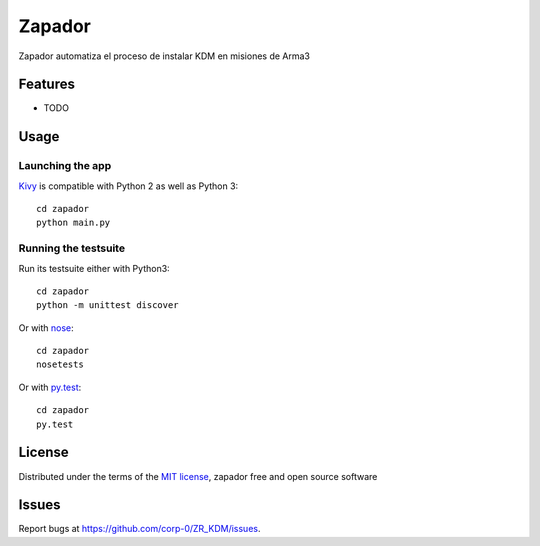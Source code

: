 =============================
Zapador
=============================

Zapador automatiza el proceso de instalar KDM en misiones de Arma3


Features
--------

* TODO


Usage
-----

Launching the app
~~~~~~~~~~~~~~~~~

`Kivy`_ is compatible with Python 2 as well as Python 3::

    cd zapador
    python main.py

Running the testsuite
~~~~~~~~~~~~~~~~~~~~~

Run its testsuite either with Python3::

    cd zapador
    python -m unittest discover

Or with `nose`_::

    cd zapador
    nosetests

Or with `py.test`_::

    cd zapador
    py.test

License
-------

Distributed under the terms of the `MIT license`_, zapador free and open source software


Issues
------

Report bugs at https://github.com/corp-0/ZR_KDM/issues.


.. _`Kivy Launcher`: http://kivy.org/docs/guide/packaging-android.html#packaging-your-application-for-the-kivy-launcher
.. _`Kivy`: https://github.com/kivy/kivy
.. _`MIT License`: http://opensource.org/licenses/MIT
.. _`nose`: https://github.com/nose-devs/nose/
.. _`py.test`: http://pytest.org/latest/
